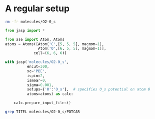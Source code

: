 * A regular setup

#+BEGIN_SRC sh
rm -fr molecules/O2-0_s
#+END_SRC

#+RESULTS:

#+BEGIN_SRC python
from jasp import *

from ase import Atom, Atoms
atoms = Atoms([Atom('C',[5, 5, 5], magmom=1),
               Atom('O',[6, 5, 5], magmom=1)],
             cell=(6, 6, 6))

with jasp('molecules/O2-0_s',
          encut=300,
          xc='PBE',
          ispin=2,
          ismear=0,
          sigma=0.001,
          setups={'0':'O_s'},  # specifies O_s potential on atom 0
          atoms=atoms) as calc:

    calc.prepare_input_files()
#+END_SRC  

#+RESULTS:


#+BEGIN_SRC sh
grep TITEL molecules/O2-0_s/POTCAR
#+END_SRC

#+RESULTS:
:    TITEL  = PAW_PBE O_s 07Sep2000
:    TITEL  = PAW_PBE O 08Apr2002


